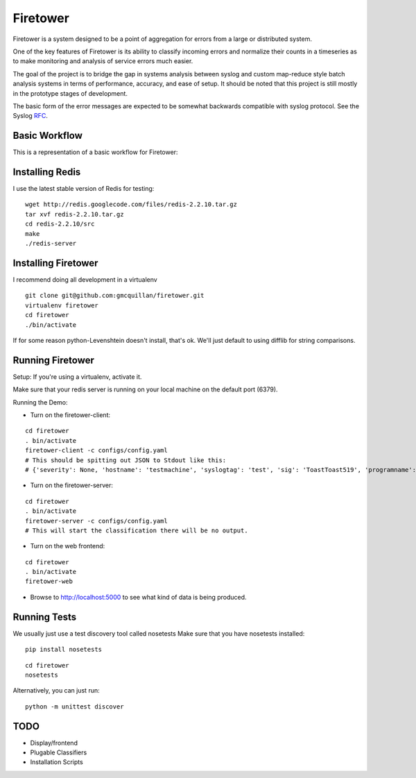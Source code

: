 =========
Firetower
=========

Firetower is a system designed to be a point of aggregation for errors from a large or distributed system. 

One of the key features of Firetower is its ability to classify incoming errors and normalize their counts in a timeseries as to make monitoring and analysis of service errors much easier.

The goal of the project is to bridge the gap in systems analysis between syslog and custom map-reduce style batch analysis systems in terms of performance, accuracy, and ease of setup. It should be noted that this project is still mostly in the prototype stages of development.

The basic form of the error messages are expected to be somewhat backwards compatible with syslog protocol. 
See the Syslog RFC_.

.. _RFC: http://tools.ietf.org/html/rfc5424


Basic Workflow
----------------

This is a representation of a basic workflow for Firetower:

.. image::  http://dl.dropbox.com/u/5586906/images/Error_Aggregator_Flow_Log_Redis.png


Installing Redis
------------------

I use the latest stable version of Redis for testing:

::

    wget http://redis.googlecode.com/files/redis-2.2.10.tar.gz
    tar xvf redis-2.2.10.tar.gz
    cd redis-2.2.10/src
    make
    ./redis-server


Installing Firetower
--------------------

I recommend doing all development in a virtualenv

::

    git clone git@github.com:gmcquillan/firetower.git
    virtualenv firetower
    cd firetower
    ./bin/activate


If for some reason python-Levenshtein doesn't install, that's ok. We'll just default to using difflib for string comparisons.

Running Firetower
-----------------

Setup:
If you're using a virtualenv, activate it.

Make sure that your redis server is running on your local machine on the default port (6379).


Running the Demo:


- Turn on the firetower-client:
::

    cd firetower
    . bin/activate
    firetower-client -c configs/config.yaml
    # This should be spitting out JSON to Stdout like this:
    # {'severity': None, 'hostname': 'testmachine', 'syslogtag': 'test', 'sig': 'ToastToast519', 'programname': 'firetower client', 'msg': 'I/O Exception from some file', 'logfacility': 'local1'}

- Turn on the firetower-server:
::

    cd firetower
    . bin/activate
    firetower-server -c configs/config.yaml
    # This will start the classification there will be no output.

- Turn on the web frontend:
::

    cd firetower
    . bin/activate
    firetower-web

- Browse to http://localhost:5000 to see what kind of data is being produced.



Running Tests
-------------

We usually just use a test discovery tool called nosetests
Make sure that you have nosetests installed:

::

    pip install nosetests

::

    cd firetower
    nosetests

Alternatively, you can just run:

::

    python -m unittest discover


TODO
----

- Display/frontend
- Plugable Classifiers
- Installation Scripts
